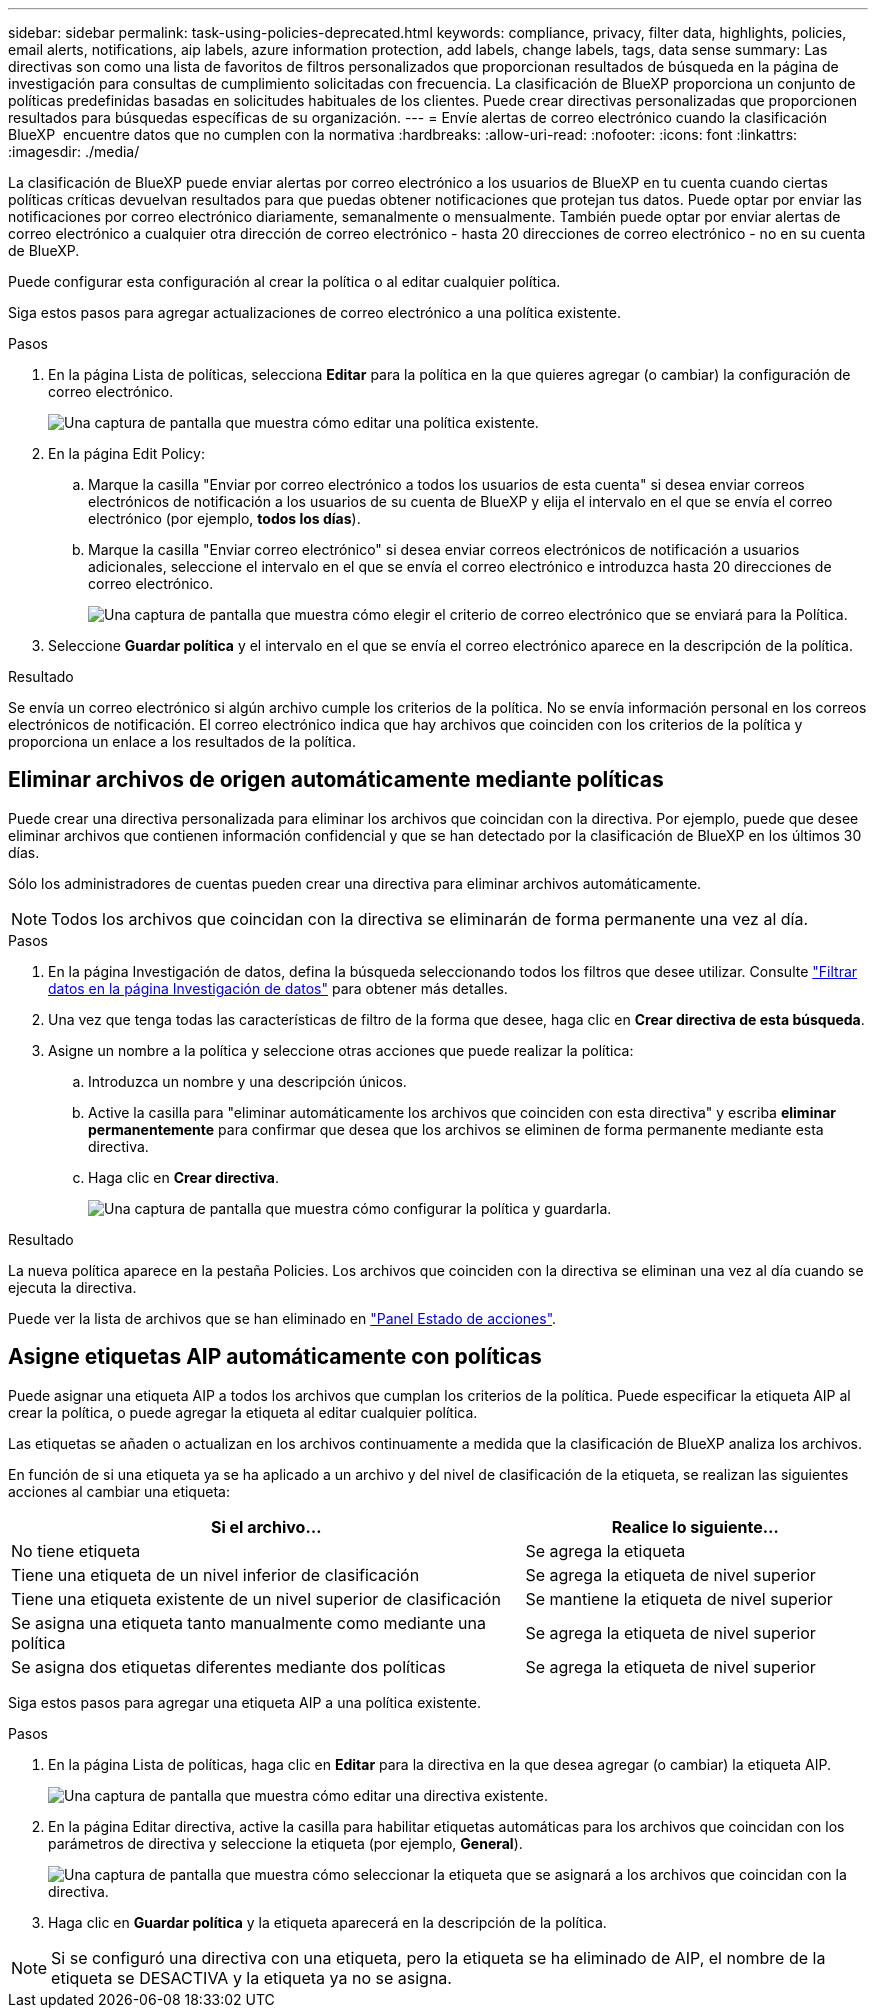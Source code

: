 ---
sidebar: sidebar 
permalink: task-using-policies-deprecated.html 
keywords: compliance, privacy, filter data, highlights, policies, email alerts, notifications, aip labels, azure information protection, add labels, change labels, tags, data sense 
summary: Las directivas son como una lista de favoritos de filtros personalizados que proporcionan resultados de búsqueda en la página de investigación para consultas de cumplimiento solicitadas con frecuencia. La clasificación de BlueXP proporciona un conjunto de políticas predefinidas basadas en solicitudes habituales de los clientes. Puede crear directivas personalizadas que proporcionen resultados para búsquedas específicas de su organización. 
---
= Envíe alertas de correo electrónico cuando la clasificación BlueXP  encuentre datos que no cumplen con la normativa
:hardbreaks:
:allow-uri-read: 
:nofooter: 
:icons: font
:linkattrs: 
:imagesdir: ./media/


[role="lead"]
La clasificación de BlueXP puede enviar alertas por correo electrónico a los usuarios de BlueXP en tu cuenta cuando ciertas políticas críticas devuelvan resultados para que puedas obtener notificaciones que protejan tus datos. Puede optar por enviar las notificaciones por correo electrónico diariamente, semanalmente o mensualmente. También puede optar por enviar alertas de correo electrónico a cualquier otra dirección de correo electrónico - hasta 20 direcciones de correo electrónico - no en su cuenta de BlueXP.

Puede configurar esta configuración al crear la política o al editar cualquier política.

Siga estos pasos para agregar actualizaciones de correo electrónico a una política existente.

.Pasos
. En la página Lista de políticas, selecciona *Editar* para la política en la que quieres agregar (o cambiar) la configuración de correo electrónico.
+
image:screenshot_compliance_add_email_alert_1.png["Una captura de pantalla que muestra cómo editar una política existente."]

. En la página Edit Policy:
+
.. Marque la casilla "Enviar por correo electrónico a todos los usuarios de esta cuenta" si desea enviar correos electrónicos de notificación a los usuarios de su cuenta de BlueXP y elija el intervalo en el que se envía el correo electrónico (por ejemplo, *todos los días*).
.. Marque la casilla "Enviar correo electrónico" si desea enviar correos electrónicos de notificación a usuarios adicionales, seleccione el intervalo en el que se envía el correo electrónico e introduzca hasta 20 direcciones de correo electrónico.
+
image:screenshot_compliance_add_email_alert_2.png["Una captura de pantalla que muestra cómo elegir el criterio de correo electrónico que se enviará para la Política."]



. Seleccione *Guardar política* y el intervalo en el que se envía el correo electrónico aparece en la descripción de la política.


.Resultado
Se envía un correo electrónico si algún archivo cumple los criterios de la política. No se envía información personal en los correos electrónicos de notificación. El correo electrónico indica que hay archivos que coinciden con los criterios de la política y proporciona un enlace a los resultados de la política.



== Eliminar archivos de origen automáticamente mediante políticas

Puede crear una directiva personalizada para eliminar los archivos que coincidan con la directiva. Por ejemplo, puede que desee eliminar archivos que contienen información confidencial y que se han detectado por la clasificación de BlueXP en los últimos 30 días.

Sólo los administradores de cuentas pueden crear una directiva para eliminar archivos automáticamente.


NOTE: Todos los archivos que coincidan con la directiva se eliminarán de forma permanente una vez al día.

.Pasos
. En la página Investigación de datos, defina la búsqueda seleccionando todos los filtros que desee utilizar. Consulte link:task-investigate-data.html["Filtrar datos en la página Investigación de datos"^] para obtener más detalles.
. Una vez que tenga todas las características de filtro de la forma que desee, haga clic en *Crear directiva de esta búsqueda*.
. Asigne un nombre a la política y seleccione otras acciones que puede realizar la política:
+
.. Introduzca un nombre y una descripción únicos.
.. Active la casilla para "eliminar automáticamente los archivos que coinciden con esta directiva" y escriba *eliminar permanentemente* para confirmar que desea que los archivos se eliminen de forma permanente mediante esta directiva.
.. Haga clic en *Crear directiva*.
+
image:screenshot_compliance_delete_files_using_policies.png["Una captura de pantalla que muestra cómo configurar la política y guardarla."]





.Resultado
La nueva política aparece en la pestaña Policies. Los archivos que coinciden con la directiva se eliminan una vez al día cuando se ejecuta la directiva.

Puede ver la lista de archivos que se han eliminado en link:task-view-compliance-actions.html["Panel Estado de acciones"].



== Asigne etiquetas AIP automáticamente con políticas

Puede asignar una etiqueta AIP a todos los archivos que cumplan los criterios de la política. Puede especificar la etiqueta AIP al crear la política, o puede agregar la etiqueta al editar cualquier política.

Las etiquetas se añaden o actualizan en los archivos continuamente a medida que la clasificación de BlueXP analiza los archivos.

En función de si una etiqueta ya se ha aplicado a un archivo y del nivel de clasificación de la etiqueta, se realizan las siguientes acciones al cambiar una etiqueta:

[cols="60,40"]
|===
| Si el archivo... | Realice lo siguiente... 


| No tiene etiqueta | Se agrega la etiqueta 


| Tiene una etiqueta de un nivel inferior de clasificación | Se agrega la etiqueta de nivel superior 


| Tiene una etiqueta existente de un nivel superior de clasificación | Se mantiene la etiqueta de nivel superior 


| Se asigna una etiqueta tanto manualmente como mediante una política | Se agrega la etiqueta de nivel superior 


| Se asigna dos etiquetas diferentes mediante dos políticas | Se agrega la etiqueta de nivel superior 
|===
Siga estos pasos para agregar una etiqueta AIP a una política existente.

.Pasos
. En la página Lista de políticas, haga clic en *Editar* para la directiva en la que desea agregar (o cambiar) la etiqueta AIP.
+
image:screenshot_compliance_add_label_highlight_1.png["Una captura de pantalla que muestra cómo editar una directiva existente."]

. En la página Editar directiva, active la casilla para habilitar etiquetas automáticas para los archivos que coincidan con los parámetros de directiva y seleccione la etiqueta (por ejemplo, *General*).
+
image:screenshot_compliance_add_label_highlight_2.png["Una captura de pantalla que muestra cómo seleccionar la etiqueta que se asignará a los archivos que coincidan con la directiva."]

. Haga clic en *Guardar política* y la etiqueta aparecerá en la descripción de la política.



NOTE: Si se configuró una directiva con una etiqueta, pero la etiqueta se ha eliminado de AIP, el nombre de la etiqueta se DESACTIVA y la etiqueta ya no se asigna.
